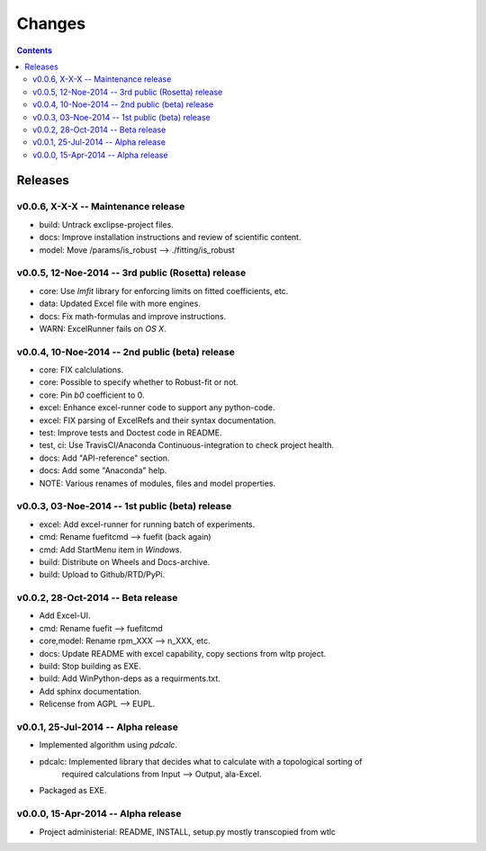 #######
Changes
#######

.. contents::

Releases
========
v0.0.6, X-X-X -- Maintenance release
------------------------------------
* build: Untrack exclipse-project files.
* docs: Improve installation instructions and review of scientific content.
* model: Move /params/is_robust --> ./fitting/is_robust


v0.0.5, 12-Noe-2014 -- 3rd public (Rosetta) release
---------------------------------------------------
* core: Use `lmfit` library for enforcing limits on fitted coefficients, etc.
* data: Updated Excel file with more engines.
* docs: Fix math-formulas and improve instructions.
* WARN: ExcelRunner fails on *OS X*.


v0.0.4, 10-Noe-2014 -- 2nd public (beta) release
------------------------------------------------
* core: FIX calclulations.
* core: Possible to specify whether to Robust-fit or not.
* core: Pin `b0` coefficient to 0.
* excel: Enhance excel-runner code to support any python-code. 
* excel: FIX parsing of ExcelRefs and their syntax documentation.  
* test: Improve tests and Doctest code in README. 
* test, ci: Use TravisCI/Anaconda Continuous-integration to check project health.
* docs: Add "API-reference" section.
* docs: Add some "Anaconda" help.
* NOTE: Various renames of modules, files and model properties.


v0.0.3, 03-Noe-2014 -- 1st public (beta) release
------------------------------------------------
* excel: Add excel-runner for running batch of experiments. 
* cmd: Rename fuefitcmd --> fuefit (back again)
* cmd: Add StartMenu item in *Windows*.
* build: Distribute on Wheels and Docs-archive.
* build: Upload to Github/RTD/PyPi.


v0.0.2, 28-Oct-2014 -- Beta release
-----------------------------------
* Add Excel-UI.
* cmd: Rename fuefit --> fuefitcmd
* core,model: Rename rpm_XXX --> n_XXX, etc.
* docs: Update README with excel capability, copy sections from wltp project.
* build: Stop building as EXE.
* build: Add WinPython-deps as a requirments.txt.
* Add sphinx documentation.
* Relicense from AGPL --> EUPL.


v0.0.1, 25-Jul-2014 -- Alpha release
------------------------------------
* Implemented algorithm using `pdcalc`.
* pdcalc: Implemented library that decides what to calculate with a topological sorting of 
    required calculations from Input --> Output, ala-Excel.
* Packaged as EXE.


v0.0.0, 15-Apr-2014 -- Alpha release
------------------------------------
* Project administerial: README, INSTALL, setup.py mostly transcopied from wtlc
